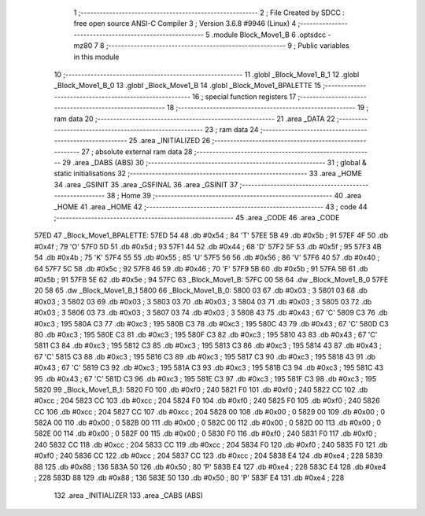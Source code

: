                               1 ;--------------------------------------------------------
                              2 ; File Created by SDCC : free open source ANSI-C Compiler
                              3 ; Version 3.6.8 #9946 (Linux)
                              4 ;--------------------------------------------------------
                              5 	.module Block_Move1_B
                              6 	.optsdcc -mz80
                              7 	
                              8 ;--------------------------------------------------------
                              9 ; Public variables in this module
                             10 ;--------------------------------------------------------
                             11 	.globl _Block_Move1_B_1
                             12 	.globl _Block_Move1_B_0
                             13 	.globl _Block_Move1_B
                             14 	.globl _Block_Move1_BPALETTE
                             15 ;--------------------------------------------------------
                             16 ; special function registers
                             17 ;--------------------------------------------------------
                             18 ;--------------------------------------------------------
                             19 ; ram data
                             20 ;--------------------------------------------------------
                             21 	.area _DATA
                             22 ;--------------------------------------------------------
                             23 ; ram data
                             24 ;--------------------------------------------------------
                             25 	.area _INITIALIZED
                             26 ;--------------------------------------------------------
                             27 ; absolute external ram data
                             28 ;--------------------------------------------------------
                             29 	.area _DABS (ABS)
                             30 ;--------------------------------------------------------
                             31 ; global & static initialisations
                             32 ;--------------------------------------------------------
                             33 	.area _HOME
                             34 	.area _GSINIT
                             35 	.area _GSFINAL
                             36 	.area _GSINIT
                             37 ;--------------------------------------------------------
                             38 ; Home
                             39 ;--------------------------------------------------------
                             40 	.area _HOME
                             41 	.area _HOME
                             42 ;--------------------------------------------------------
                             43 ; code
                             44 ;--------------------------------------------------------
                             45 	.area _CODE
                             46 	.area _CODE
   57ED                      47 _Block_Move1_BPALETTE:
   57ED 54                   48 	.db #0x54	; 84	'T'
   57EE 5B                   49 	.db #0x5b	; 91
   57EF 4F                   50 	.db #0x4f	; 79	'O'
   57F0 5D                   51 	.db #0x5d	; 93
   57F1 44                   52 	.db #0x44	; 68	'D'
   57F2 5F                   53 	.db #0x5f	; 95
   57F3 4B                   54 	.db #0x4b	; 75	'K'
   57F4 55                   55 	.db #0x55	; 85	'U'
   57F5 56                   56 	.db #0x56	; 86	'V'
   57F6 40                   57 	.db #0x40	; 64
   57F7 5C                   58 	.db #0x5c	; 92
   57F8 46                   59 	.db #0x46	; 70	'F'
   57F9 5B                   60 	.db #0x5b	; 91
   57FA 5B                   61 	.db #0x5b	; 91
   57FB 5E                   62 	.db #0x5e	; 94
   57FC                      63 _Block_Move1_B:
   57FC 00 58                64 	.dw _Block_Move1_B_0
   57FE 20 58                65 	.dw _Block_Move1_B_1
   5800                      66 _Block_Move1_B_0:
   5800 03                   67 	.db #0x03	; 3
   5801 03                   68 	.db #0x03	; 3
   5802 03                   69 	.db #0x03	; 3
   5803 03                   70 	.db #0x03	; 3
   5804 03                   71 	.db #0x03	; 3
   5805 03                   72 	.db #0x03	; 3
   5806 03                   73 	.db #0x03	; 3
   5807 03                   74 	.db #0x03	; 3
   5808 43                   75 	.db #0x43	; 67	'C'
   5809 C3                   76 	.db #0xc3	; 195
   580A C3                   77 	.db #0xc3	; 195
   580B C3                   78 	.db #0xc3	; 195
   580C 43                   79 	.db #0x43	; 67	'C'
   580D C3                   80 	.db #0xc3	; 195
   580E C3                   81 	.db #0xc3	; 195
   580F C3                   82 	.db #0xc3	; 195
   5810 43                   83 	.db #0x43	; 67	'C'
   5811 C3                   84 	.db #0xc3	; 195
   5812 C3                   85 	.db #0xc3	; 195
   5813 C3                   86 	.db #0xc3	; 195
   5814 43                   87 	.db #0x43	; 67	'C'
   5815 C3                   88 	.db #0xc3	; 195
   5816 C3                   89 	.db #0xc3	; 195
   5817 C3                   90 	.db #0xc3	; 195
   5818 43                   91 	.db #0x43	; 67	'C'
   5819 C3                   92 	.db #0xc3	; 195
   581A C3                   93 	.db #0xc3	; 195
   581B C3                   94 	.db #0xc3	; 195
   581C 43                   95 	.db #0x43	; 67	'C'
   581D C3                   96 	.db #0xc3	; 195
   581E C3                   97 	.db #0xc3	; 195
   581F C3                   98 	.db #0xc3	; 195
   5820                      99 _Block_Move1_B_1:
   5820 F0                  100 	.db #0xf0	; 240
   5821 F0                  101 	.db #0xf0	; 240
   5822 CC                  102 	.db #0xcc	; 204
   5823 CC                  103 	.db #0xcc	; 204
   5824 F0                  104 	.db #0xf0	; 240
   5825 F0                  105 	.db #0xf0	; 240
   5826 CC                  106 	.db #0xcc	; 204
   5827 CC                  107 	.db #0xcc	; 204
   5828 00                  108 	.db #0x00	; 0
   5829 00                  109 	.db #0x00	; 0
   582A 00                  110 	.db #0x00	; 0
   582B 00                  111 	.db #0x00	; 0
   582C 00                  112 	.db #0x00	; 0
   582D 00                  113 	.db #0x00	; 0
   582E 00                  114 	.db #0x00	; 0
   582F 00                  115 	.db #0x00	; 0
   5830 F0                  116 	.db #0xf0	; 240
   5831 F0                  117 	.db #0xf0	; 240
   5832 CC                  118 	.db #0xcc	; 204
   5833 CC                  119 	.db #0xcc	; 204
   5834 F0                  120 	.db #0xf0	; 240
   5835 F0                  121 	.db #0xf0	; 240
   5836 CC                  122 	.db #0xcc	; 204
   5837 CC                  123 	.db #0xcc	; 204
   5838 E4                  124 	.db #0xe4	; 228
   5839 88                  125 	.db #0x88	; 136
   583A 50                  126 	.db #0x50	; 80	'P'
   583B E4                  127 	.db #0xe4	; 228
   583C E4                  128 	.db #0xe4	; 228
   583D 88                  129 	.db #0x88	; 136
   583E 50                  130 	.db #0x50	; 80	'P'
   583F E4                  131 	.db #0xe4	; 228
                            132 	.area _INITIALIZER
                            133 	.area _CABS (ABS)
